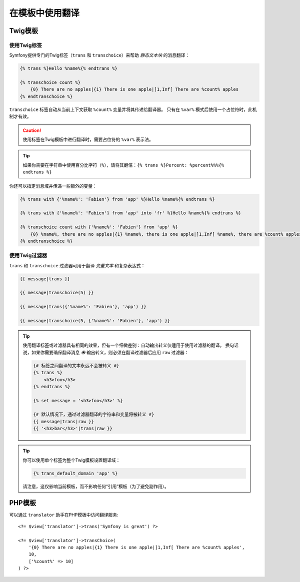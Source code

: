 在模板中使用翻译
==============================

Twig模板
--------------

.. _translation-tags:

使用Twig标签
~~~~~~~~~~~~~~~

Symfony提供专门的Twig标签（``trans`` 和 ``transchoice``）来帮助 *静态文本块* 的消息翻译：

.. code-block:: twig

    {% trans %}Hello %name%{% endtrans %}

    {% transchoice count %}
        {0} There are no apples|{1} There is one apple|]1,Inf[ There are %count% apples
    {% endtranschoice %}

``transchoice`` 标签自动从当前上下文获取 ``%count%`` 变量并将其传递给翻译器。
只有在 ``%var%`` 模式后使用一个占位符时，此机制才有效。

.. deprecated:: 4.2

    ``transchoice`` 标签自Symfony 4.2起被弃用，并且将在5.0中删除。可以使用带有 ``trans``
    标签的 :doc:`ICU MessageFormat </translation/message_format>` 来代替。

.. caution::

    使用标签在Twig模板中进行翻译时，需要占位符的 ``%var%`` 表示法。

.. tip::

    如果你需要在字符串中使用百分比字符（``%``），请将其翻倍：``{% trans %}Percent: %percent%%%{% endtrans %}``

你还可以指定消息域并传递一些额外的变量：

.. code-block:: twig

    {% trans with {'%name%': 'Fabien'} from 'app' %}Hello %name%{% endtrans %}

    {% trans with {'%name%': 'Fabien'} from 'app' into 'fr' %}Hello %name%{% endtrans %}

    {% transchoice count with {'%name%': 'Fabien'} from 'app' %}
        {0} %name%, there are no apples|{1} %name%, there is one apple|]1,Inf[ %name%, there are %count% apples
    {% endtranschoice %}

.. _translation-filters:

使用Twig过滤器
~~~~~~~~~~~~~~~~~~

``trans`` 和 ``transchoice`` 过滤器可用于翻译 *变量文本* 和复杂表达式：

.. code-block:: twig

    {{ message|trans }}

    {{ message|transchoice(5) }}

    {{ message|trans({'%name%': 'Fabien'}, 'app') }}

    {{ message|transchoice(5, {'%name%': 'Fabien'}, 'app') }}

.. deprecated:: 4.2

    ``transchoice`` 标签自Symfony 4.2起被弃用，并且将在5.0中删除。可以使用带有 ``trans``
    标签的 :doc:`ICU MessageFormat </translation/message_format>` 来代替。

.. tip::

    使用翻译标签或过滤器具有相同的效果，但有一个细微差别：自动输出转义仅适用于使用过滤器的翻译。
    换句话说，如果你需要确保翻译消息 *未* 输出转义，则必须在翻译过滤器后应用 ``raw`` 过滤器：

    .. code-block:: html+twig

        {# 标签之间翻译的文本永远不会被转义 #}
        {% trans %}
            <h3>foo</h3>
        {% endtrans %}

        {% set message = '<h3>foo</h3>' %}

        {# 默认情况下，通过过滤器翻译的字符串和变量将被转义 #}
        {{ message|trans|raw }}
        {{ '<h3>bar</h3>'|trans|raw }}

.. tip::

    你可以使用单个标签为整个Twig模板设置翻译域：

    .. code-block:: twig

       {% trans_default_domain 'app' %}

    请注意，这仅影响当前模板，而不影响任何“引用”模板（为了避免副作用）。

PHP模板
-------------

可以通过 ``translator`` 助手在PHP模板中访问翻译服务::

    <?= $view['translator']->trans('Symfony is great') ?>

    <?= $view['translator']->transChoice(
        '{0} There are no apples|{1} There is one apple|]1,Inf[ There are %count% apples',
        10,
        ['%count%' => 10]
    ) ?>
